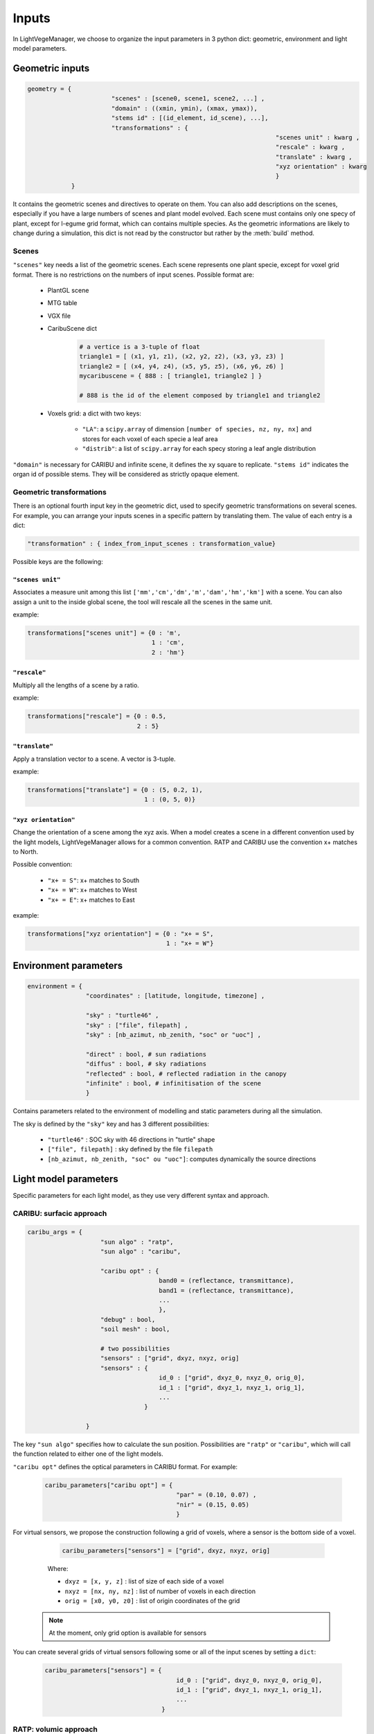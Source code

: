 .. _inputs:

Inputs
======

In LightVegeManager, we choose to organize the input parameters in 3 python dict: geometric, environment and light model parameters. 

.. _geometric:

Geometric inputs
----------------

.. code-block:: python
    
    geometry = {
			   "scenes" : [scene0, scene1, scene2, ...] ,
			   "domain" : ((xmin, ymin), (xmax, ymax)),
			   "stems id" : [(id_element, id_scene), ...],
			   "transformations" : {
									"scenes unit" : kwarg ,
									"rescale" : kwarg ,
									"translate" : kwarg ,
									"xyz orientation" : kwarg
									}
                }

It contains the geometric scenes and directives to operate on them.
You can also add descriptions on the scenes, especially if you have a large numbers of scenes and plant model evolved.
Each scene must contains only one specy of plant, except for l-egume grid format, which can contains multiple species. 
As the geometric informations are likely to change during a simulation, this dict is not read by the constructor but rather by the :meth:`build` method.

.. _scenes:

Scenes
*******

``"scenes"`` key needs a list of the geometric scenes. 
Each scene represents one plant specie, except for voxel grid format. There is no restrictions on the numbers of input scenes. 
Possible format are:
    
    * PlantGL scene
    
    * MTG table
    
    * VGX file
    
    * CaribuScene dict
         
        .. code-block:: python
     
            # a vertice is a 3-tuple of float
            triangle1 = [ (x1, y1, z1), (x2, y2, z2), (x3, y3, z3) ]
            triangle2 = [ (x4, y4, z4), (x5, y5, z5), (x6, y6, z6) ]
            mycaribuscene = { 888 : [ triangle1, triangle2 ] }

            # 888 is the id of the element composed by triangle1 and triangle2


    * Voxels grid: a dict with two keys:
        
        * ``"LA"``: a ``scipy.array`` of dimension ``[number of species, nz, ny, nx]`` and stores for each voxel of each specie a leaf area
        
        * ``"distrib"``: a list of ``scipy.array`` for each specy storing a leaf angle distribution

``"domain"`` is necessary for CARIBU and infinite scene, it defines the xy square to replicate. 
``"stems id"`` indicates the organ id of possible stems. They will be considered as strictly opaque element.

Geometric transformations
**************************

There is an optional fourth input key in the geometric dict, used to specify geometric transformations on several scenes.
For example, you can arrange your inputs scenes in a specific pattern by translating them.
The value of each entry is a dict: 

.. code-block:: python
    
    "transformation" : { index_from_input_scenes : transformation_value}

Possible keys are the following:

``"scenes unit"``
#################

Associates a measure unit among this list ``['mm','cm','dm','m','dam','hm','km']`` with a scene. 
You can also assign a unit to the inside global scene, the tool will rescale all the scenes in the same unit.

example:

.. code-block:: python

    transformations["scenes unit"] = {0 : 'm', 
                                      1 : 'cm', 
                                      2 : 'hm'}

``"rescale"``
#############

Multiply all the lengths of a scene by a ratio.

example:

.. code-block:: python

    transformations["rescale"] = {0 : 0.5, 
                                  2 : 5}

``"translate"``
###############

Apply a translation vector to a scene. A vector is 3-tuple.

example:

.. code-block:: python

    transformations["translate"] = {0 : (5, 0.2, 1), 
                                    1 : (0, 5, 0)}

``"xyz orientation"``
######################

Change the orientation of a scene among the xyz axis. 
When a model creates a scene in a different convention used by the light models, LightVegeManager allows for a common convention.
RATP and CARIBU use the convention x+ matches to North.

Possible convention:

    * ``"x+ = S"``: x+ matches to South

    * ``"x+ = W"``: x+ matches to West

    * ``"x+ = E"``: x+ matches to East

example:

.. code-block:: python

    transformations["xyz orientation"] = {0 : "x+ = S", 
                                          1 : "x+ = W"}

.. _environment:

Environment parameters
----------------------

.. code-block:: python

    environment = {
                    "coordinates" : [latitude, longitude, timezone] ,
                    
                    "sky" : "turtle46" ,
                    "sky" : ["file", filepath] ,
                    "sky" : [nb_azimut, nb_zenith, "soc" or "uoc"] ,

                    "direct" : bool, # sun radiations
                    "diffus" : bool, # sky radiations
                    "reflected" : bool, # reflected radiation in the canopy
                    "infinite" : bool, # infinitisation of the scene
                    }


Contains parameters related to the environment of modelling and static parameters during all the simulation.

The sky is defined by the ``"sky"`` key and has 3 different possibilities:
  
    -  ``"turtle46"`` : SOC sky with 46 directions in "turtle" shape
  
    -  ``["file", filepath]`` : sky defined by the file ``filepath``
  
    -  ``[nb_azimut, nb_zenith, "soc" ou "uoc"]``: computes dynamically the source directions 


Light model parameters
----------------------

Specific parameters for each light model, as they use very different syntax and approach.

.. _caribuparam:

CARIBU: surfacic approach
**************************

.. code-block:: python

    caribu_args = {
                        "sun algo" : "ratp",
                        "sun algo" : "caribu",

                        "caribu opt" : {
                                        band0 = (reflectance, transmittance),
                                        band1 = (reflectance, transmittance),
                                        ...
                                        },
                        "debug" : bool,
                        "soil mesh" : bool,
                        
                        # two possibilities
                        "sensors" : ["grid", dxyz, nxyz, orig]
                        "sensors" : {
                                        id_0 : ["grid", dxyz_0, nxyz_0, orig_0],
                                        id_1 : ["grid", dxyz_1, nxyz_1, orig_1],
                                        ...
                                    }

                    }


The key ``"sun algo"`` specifies how to calculate the sun position. Possibilities are ``"ratp"`` or ``"caribu"``, which will call the function related to either one of the light models.

``"caribu opt"`` defines the optical parameters in CARIBU format. For example:
        
    .. code-block:: python

        caribu_parameters["caribu opt"] = {
                                            "par" = (0.10, 0.07) ,
                                            "nir" = (0.15, 0.05)
                                            } 

For virtual sensors, we propose the construction following a grid of voxels, where a sensor is the bottom side of a voxel.
        
        .. code-block:: python
            
            caribu_parameters["sensors"] = ["grid", dxyz, nxyz, orig]
        
        Where:

        *  ``dxyz = [x, y, z]`` : list of size of each side of a voxel
        
        *  ``nxyz = [nx, ny, nz]`` : list of number of voxels in each direction
        
        * ``orig = [x0, y0, z0]`` : list of origin coordinates of the grid
    
    .. note:: At the moment, only grid option is available for sensors

You can create several grids of virtual sensors following some or all of the input scenes by setting a ``dict``:

        .. code-block:: python
            
            caribu_parameters["sensors"] = {
                                                id_0 : ["grid", dxyz_0, nxyz_0, orig_0],
                                                id_1 : ["grid", dxyz_1, nxyz_1, orig_1],
                                                ...
                                            }
    

.. _ratpparam:

RATP: volumic approach
***********************

.. code-block:: python

    ratp_args = {
                    # Grid specifications
                    "voxel size" : [dx, dy, dz],
                    "voxel size" : "dynamic",

                    "full grid" : bool,
                    
                    "origin" : [xorigin, yorigin, zorigin],
                    "origin" : [xorigin, yorigin],

                    "number voxels" : [nx, ny, nz],
                    "grid slicing" : "ground = 0."
                    "tesselation level" : int

                    # Leaf angle distribution
                    "angle distrib algo" : "compute global",
                    "angle distrib algo" : "compute voxel",
                    "angle distrib algo" : "file",

                    "nb angle classes" : int,
                    "angle distrib file" : filepath,

                    # Vegetation type
                    "soil reflectance" : [reflectance_band0, reflectance_band1, ...],
                    "reflectance coefficients" : [reflectance_band0, reflectance_band1, ...],
                    "mu" : [mu_scene0, mu_scene1, ...]
                }


Grid specifications
###################

* ``"voxel size"``: defines the size of one voxel, 2 possibilities
    
    * ``[float, float, float]``: for a length on each direction (xyz)
    
    * ``"dynamic"``: create squared voxels where the length of a side is l = 5.max(area(triangle))

* ``"number voxels"``: ``[nx, ny, nz]``, defines the number of voxels on each xyz axis. If not specified, the tool computes dynamically the grid size according to input geometries.

* ``"origin"``: possibility to define the grid origin.
    
    * ``[xorigin, yorigin, zorigin]``
    
    * ``[xorigin, yorigin]`` and ``zorigin = -zmin``

* ``"grid slicing"``: if ``"grid slicing" : "ground = 0."`` and ``"number voxels"`` is not specified and there are triangles in the input geometries, it rescales the grid to avoid the soil layer < 0

* ``"tesselation level"``: if there are triangles in the input geometries, you can tesselate them a certain number of times to match the voxel grid.

* ``"full grid"``: option to fill all empty voxels with a ``1e-10``.

Leaf angle distribution
########################

You can specify how the leaf angle distribution is computed. It can be computed dynamically from a triangulation.

* ``"angle distrib algo"``: 3 possibilities 
    
    * ``"compute global"``: LightVegeManager computes a global leaf angle distribution
    
    * ``"compute voxel"``: LightVegeManager computes a local leaf angle distribution in each voxel of the grid
    
    * ``file``: LightVegeManager reads a global leaf angle distribution in a file

* ``"nb angle classes"``: if ``"angle distrib algo" = "compute global"`` or ``"angle distrib algo" = "compute voxel"``, number of angle classes in the distribution

* ``"angle distrib file"``: if ``"angle distrib algo" = file"`` string precising the file path to read

Vegetation type
###############

* ``"soil reflectance"``: if precised, soil reflects rays by a coefficient, one float by wavelength ``[coef_par, coef_nir]``

* ``"reflectance coefficients"``: if precised, leaf reflects rays by a coefficient, one float by wavelength ``[coef_par, coef_nir]``

* ``"mu"``: clumping effect for each input species